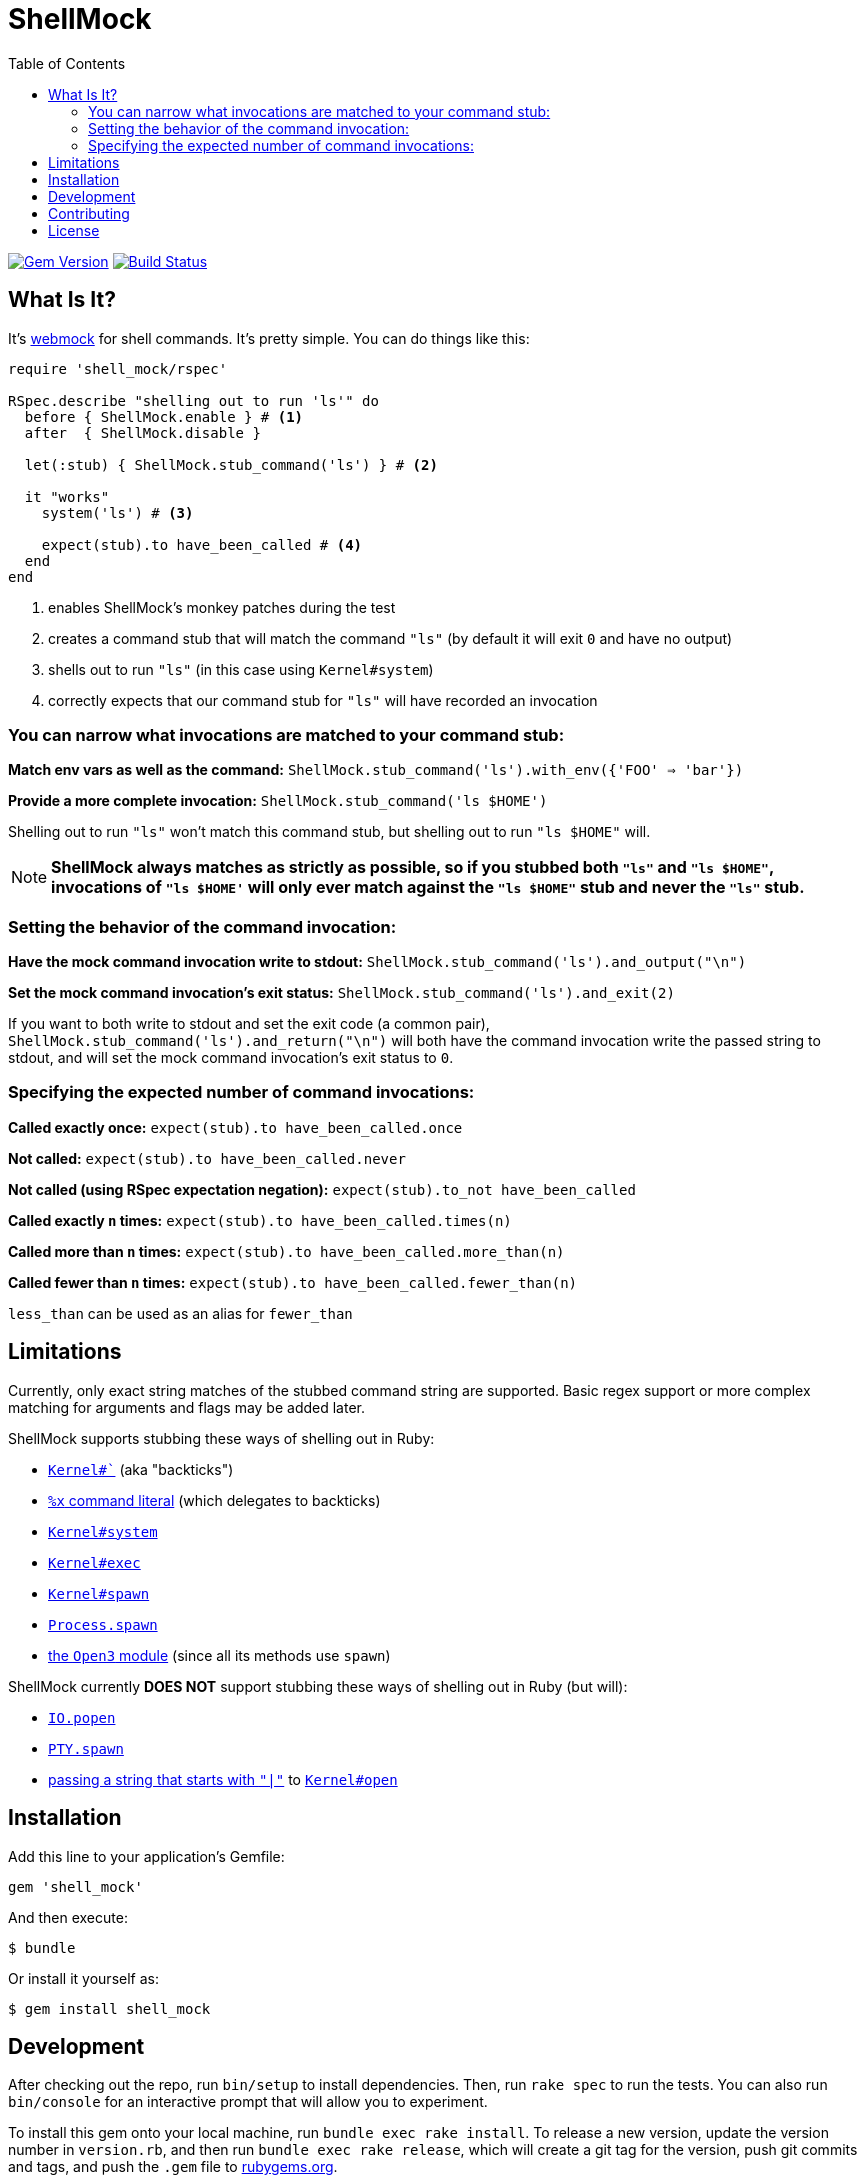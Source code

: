 = ShellMock
:ext-relative: .adoc
:source-highlighter: coderay
:sectanchors:
:linkattrs:
:toc: left
:toclevels: 3
ifdef::env-github[]
:tip-caption: :bulb:
:note-caption: :information_source:
:important-caption: :heavy_exclamation_mark:
:caution-caption: :fire:
:warning-caption: :warning:
endif::[]

http://badge.fury.io/rb/shell_mock[image:https://badge.fury.io/rb/shell_mock.png[Gem Version]]
http://travis-ci.org/yarmiganosca/shell_mock[image:https://secure.travis-ci.org/yarmiganosca/shell_mock.png[Build Status]]

== What Is It?

It's http://github.com/bblimke/webmock[webmock, target="_blank"] for shell commands. It's pretty simple. You can do things like this:

[source,ruby]
----
require 'shell_mock/rspec'

RSpec.describe "shelling out to run 'ls'" do
  before { ShellMock.enable } # <1>
  after  { ShellMock.disable }

  let(:stub) { ShellMock.stub_command('ls') } # <2>

  it "works"
    system('ls') # <3>

    expect(stub).to have_been_called # <4>
  end
end
----
<1> enables ShellMock's monkey patches during the test
<2> creates a command stub that will match the command `"ls"` (by default it will exit `0` and have no output)
<3> shells out to run `"ls"` (in this case using `Kernel#system`)
<4> correctly expects that our command stub for `"ls"` will have recorded an invocation

=== You can narrow what invocations are matched to your command stub:

*Match env vars as well as the command:* `ShellMock.stub_command('ls').with_env({'FOO' => 'bar'})`

*Provide a more complete invocation:* `ShellMock.stub_command('ls $HOME')`

Shelling out to run `"ls"` won't match this command stub, but shelling out to run `"ls $HOME"` will.

NOTE: *ShellMock always matches as strictly as possible, so if you stubbed both `"ls"` and `"ls $HOME"`, invocations of `"ls $HOME'` will only ever match against the `"ls $HOME"` stub and never the `"ls"` stub.*

=== Setting the behavior of the command invocation:

*Have the mock command invocation write to stdout:* `ShellMock.stub_command('ls').and_output("\n")`

*Set the mock command invocation's exit status:* `ShellMock.stub_command('ls').and_exit(2)`

If you want to both write to stdout and set the exit code (a common pair), `ShellMock.stub_command('ls').and_return("\n")` will both have the command invocation write the passed string to stdout, and will set the mock command invocation's exit status to `0`.

=== Specifying the expected number of command invocations:

*Called exactly once:* `expect(stub).to have_been_called.once`

*Not called:* `expect(stub).to have_been_called.never`

*Not called (using RSpec expectation negation):* `expect(stub).to_not have_been_called`

*Called exactly `n` times:* `expect(stub).to have_been_called.times(n)`

*Called more than `n` times:* `expect(stub).to have_been_called.more_than(n)`

*Called fewer than `n` times:* `expect(stub).to have_been_called.fewer_than(n)`

`less_than` can be used as an alias for `fewer_than`

== Limitations

Currently, only exact string matches of the stubbed command string are supported. Basic regex support or more complex matching for arguments and flags may be added later.

ShellMock supports stubbing these ways of shelling out in Ruby:

* https://ruby-doc.org/core/Kernel.html#method-i-60[`Kernel#``, window="_blank"] (aka "backticks")
* https://ruby-doc.org/docs/ruby-doc-bundle/Manual/man-1.4/syntax.html#command[`%x` command literal, window="_blank"] (which delegates to backticks)
* https://ruby-doc.org/core/Kernel.html#method-i-system[`Kernel#system`, window="_blank"]
* https://ruby-doc.org/core/Kernel.html#method-i-exec[`Kernel#exec`, window="_blank"]
* https://ruby-doc.org/core/Kernel.html#method-i-spawn[`Kernel#spawn`, window="_blank"]
* https://ruby-doc.org/core/Process.html#method-c-spawn[`Process.spawn`, window="_blank"]
* https://ruby-doc.org/stdlib/libdoc/open3/rdoc/Open3.html[the `Open3` module, window="_blank"] (since all its methods use `spawn`)

ShellMock currently *DOES NOT* support stubbing these ways of shelling out in Ruby (but will):

* https://ruby-doc.org/core/IO.html#method-c-popen[`IO.popen`, window="_blank"]
* https://ruby-doc.org/stdlib/libdoc/pty/rdoc/PTY.html#method-c-spawn[`PTY.spawn`, window="_blank"]
* https://devver.wordpress.com/2009/07/13/a-dozen-or-so-ways-to-start-sub-processes-in-ruby-part-2/[passing a string that starts with `"|"`, window="_blank"] to https://ruby-doc.org/core/Kernel.html#method-i-open[`Kernel#open`, window="_blank"]

== Installation

Add this line to your application's Gemfile:

[source,ruby]
----
gem 'shell_mock'
----

And then execute:

....
$ bundle
....

Or install it yourself as:

....
$ gem install shell_mock
....

== Development

After checking out the repo, run `bin/setup` to install dependencies. Then, run `rake spec` to run the tests. You can also run `bin/console` for an interactive prompt that will allow you to experiment.

To install this gem onto your local machine, run `bundle exec rake install`. To release a new version, update the version number in `version.rb`, and then run `bundle exec rake release`, which will create a git tag for the version, push git commits and tags, and push the `.gem` file to https://rubygems.org[rubygems.org].

== Contributing

Bug reports and pull requests are welcome on GitHub at https://github.com/yarmiganosca/shell_mock. This project is intended to be a safe, welcoming space for collaboration, and contributors are expected to adhere to the http://contributor-covenant.org[Contributor Covenant] code of conduct.

== License

The gem is available as open source under the terms of the http://opensource.org/licenses/MIT[MIT License].
